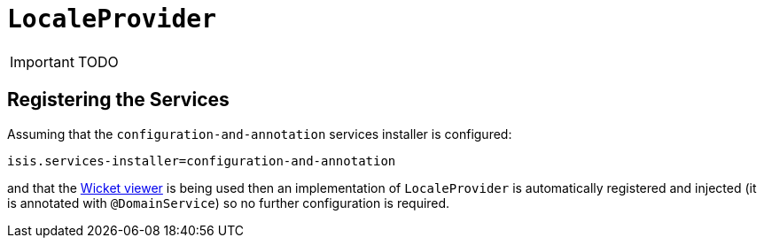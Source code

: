 [[_ug_reference-services-spi_manpage-LocaleProvider]]
= `LocaleProvider`
:Notice: Licensed to the Apache Software Foundation (ASF) under one or more contributor license agreements. See the NOTICE file distributed with this work for additional information regarding copyright ownership. The ASF licenses this file to you under the Apache License, Version 2.0 (the "License"); you may not use this file except in compliance with the License. You may obtain a copy of the License at. http://www.apache.org/licenses/LICENSE-2.0 . Unless required by applicable law or agreed to in writing, software distributed under the License is distributed on an "AS IS" BASIS, WITHOUT WARRANTIES OR  CONDITIONS OF ANY KIND, either express or implied. See the License for the specific language governing permissions and limitations under the License.
:_basedir: ../
:_imagesdir: images/

IMPORTANT: TODO




== Registering the Services

Assuming that the `configuration-and-annotation` services installer is configured:

[source,ini]
----
isis.services-installer=configuration-and-annotation
----

and that the xref:_ug_wicket-viewer[Wicket viewer] is being used then an implementation of `LocaleProvider` is automatically registered and injected (it is annotated with `@DomainService`) so no further configuration is required.

